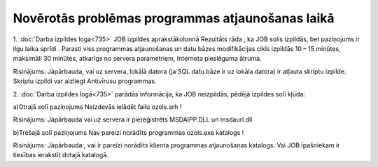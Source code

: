 .. 14094 Novērotās problēmas programmas atjaunošanas laikā***************************************************** 


1. :doc:`Darba izpildes loga<735>` JOB izpildes aprakstākolonnā
Rezultāts rāda , ka JOB solis izpildās, bet paziņojums ir ilgu laika
sprīdi . Parasti viss programmas atjaunošanas un datu bāzes
modifikācijas cikls izpildās 10 – 15 minūtes, maksimāli 30 minūtes,
atkarīgs no servera parametriem, Interneta pieslēguma ātruma.


Risinājums: Jāpārbauda, vai uz servera, lokālā datora (ja SQL datu
bāze ir uz lokāla datora) ir atļauta skriptu izpilde. Skriptu izpildi
var aizliegt Antivīrusu programmas.


2. :doc:`Darba izpildes logā<735>` parādās informācija, ka JOB
neizpildās, pēdējā izpildes solī kļūda:


a)Otrajā solī paziņojums Neizdevās ielādēt failu ozols.arh !


Risinājums: Jāpārbauda vai uz servera ir piereģistrēts MSDAIPP.DLL un
msdaurl.dll


b)Trešajā solī paziņojums Nav pareizi norādīts programmas ozols.exe
katalogs !


Risinājums: Jāpārbauda , vai ir pareizi norādīts klienta programmas
atjaunošanas katalogs. Vai JOB īpašniekam ir tiesības ierakstīt dotajā
katalogā.


 